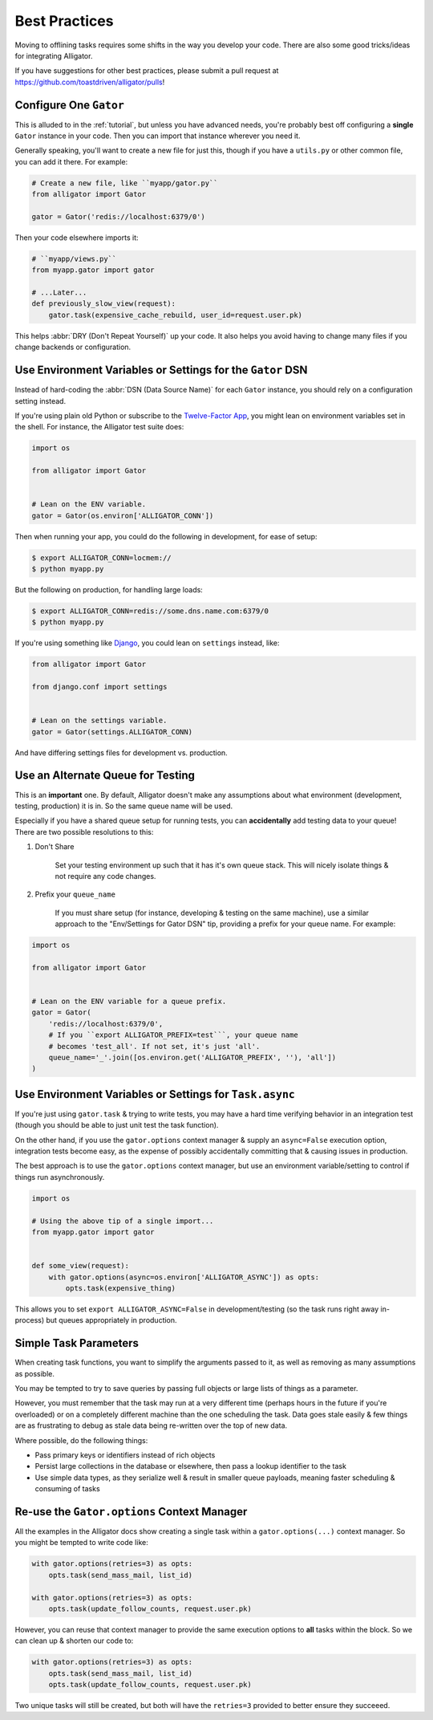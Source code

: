 .. _bestpractices:

==============
Best Practices
==============

Moving to offlining tasks requires some shifts in the way you develop your
code. There are also some good tricks/ideas for integrating Alligator.

If you have suggestions for other best practices, please submit a pull request
at https://github.com/toastdriven/alligator/pulls!


Configure One ``Gator``
=======================

This is alluded to in the :ref:`tutorial`, but unless you have advanced needs,
you're probably best off configuring a **single** ``Gator`` instance in your
code. Then you can import that instance wherever you need it.

Generally speaking, you'll want to create a new file for just this, though if
you have a ``utils.py`` or other common file, you can add it there. For
example:

.. code:: python

    # Create a new file, like ``myapp/gator.py``
    from alligator import Gator

    gator = Gator('redis://localhost:6379/0')

Then your code elsewhere imports it:

.. code:: python

    # ``myapp/views.py``
    from myapp.gator import gator

    # ...Later...
    def previously_slow_view(request):
        gator.task(expensive_cache_rebuild, user_id=request.user.pk)

This helps :abbr:`DRY (Don't Repeat Yourself)` up your code. It also helps you
avoid having to change many files if you change backends or configuration.


Use Environment Variables or Settings for the ``Gator`` DSN
===========================================================

Instead of hard-coding the :abbr:`DSN (Data Source Name)` for each ``Gator``
instance, you should rely on a configuration setting instead.

If you're using plain old Python or subscribe to the `Twelve-Factor App`_,
you might lean on environment variables set in the shell. For instance, the
Alligator test suite does:

.. code:: python

    import os

    from alligator import Gator


    # Lean on the ENV variable.
    gator = Gator(os.environ['ALLIGATOR_CONN'])

Then when running your app, you could do the following in development, for
ease of setup:

.. code:: bash

    $ export ALLIGATOR_CONN=locmem://
    $ python myapp.py

But the following on production, for handling large loads:

.. code:: bash

    $ export ALLIGATOR_CONN=redis://some.dns.name.com:6379/0
    $ python myapp.py

If you're using something like `Django`_, you could lean on ``settings``
instead, like:

.. code:: python

    from alligator import Gator

    from django.conf import settings


    # Lean on the settings variable.
    gator = Gator(settings.ALLIGATOR_CONN)

And have differing settings files for development vs. production.

.. _`Twelve-Factor App`: http://12factor.net/
.. _`Django`: http://djangoproject.com/


Use an Alternate Queue for Testing
==================================

This is an **important** one. By default, Alligator doesn't make any assumptions
about what environment (development, testing, production) it is in. So the same
queue name will be used.

Especially if you have a shared queue setup for running tests, you can
**accidentally** add testing data to your queue! There are two possible
resolutions to this:

1. Don't Share

    Set your testing environment up such that it has it's own queue stack. This
    will nicely isolate things & not require any code changes.

2. Prefix your ``queue_name``

    If you must share setup (for instance, developing & testing on the same
    machine), use a similar approach to the "Env/Settings for Gator DSN" tip,
    providing a prefix for your queue name. For example::

.. code:: python

    import os

    from alligator import Gator


    # Lean on the ENV variable for a queue prefix.
    gator = Gator(
        'redis://localhost:6379/0',
        # If you ``export ALLIGATOR_PREFIX=test```, your queue name
        # becomes 'test_all'. If not set, it's just 'all'.
        queue_name='_'.join([os.environ.get('ALLIGATOR_PREFIX', ''), 'all'])
    )


Use Environment Variables or Settings for ``Task.async``
========================================================

If you're just using ``gator.task`` & trying to write tests, you may have a
hard time verifying behavior in an integration test (though you should be able
to just unit test the task function).

On the other hand, if you use the ``gator.options`` context manager & supply
an ``async=False`` execution option, integration tests become easy, as the
expense of possibly accidentally committing that & causing issues in production.

The best approach is to use the ``gator.options`` context manager, but use
an environment variable/setting to control if things run asynchronously.

.. code:: python

    import os

    # Using the above tip of a single import...
    from myapp.gator import gator


    def some_view(request):
        with gator.options(async=os.environ['ALLIGATOR_ASYNC']) as opts:
            opts.task(expensive_thing)

This allows you to set ``export ALLIGATOR_ASYNC=False`` in development/testing
(so the task runs right away in-process) but queues appropriately in
production.


Simple Task Parameters
======================

When creating task functions, you want to simplify the arguments passed to it,
as well as removing as many assumptions as possible.

You may be tempted to try to save queries by passing full objects or large lists
of things as a parameter.

However, you must remember that the task may run at a very different time
(perhaps hours in the future if you're overloaded) or on a completely different
machine than the one scheduling the task. Data goes stale easily & few things
are as frustrating to debug as stale data being re-written over the top of new
data.

Where possible, do the following things:

* Pass primary keys or identifiers instead of rich objects
* Persist large collections in the database or elsewhere, then pass a lookup
  identifier to the task
* Use simple data types, as they serialize well & result in smaller queue
  payloads, meaning faster scheduling & consuming of tasks


Re-use the ``Gator.options`` Context Manager
============================================

All the examples in the Alligator docs show creating a single task within
a ``gator.options(...)`` context manager. So you might be tempted to write code
like:

.. code:: python

    with gator.options(retries=3) as opts:
        opts.task(send_mass_mail, list_id)

    with gator.options(retries=3) as opts:
        opts.task(update_follow_counts, request.user.pk)

However, you can reuse that context manager to provide the same execution
options to **all** tasks within the block. So we can clean up & shorten our
code to:

.. code:: python

    with gator.options(retries=3) as opts:
        opts.task(send_mass_mail, list_id)
        opts.task(update_follow_counts, request.user.pk)

Two unique tasks will still be created, but both will have the ``retries=3``
provided to better ensure they succeeed.
